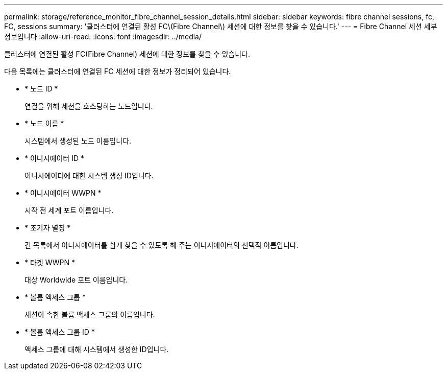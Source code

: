 ---
permalink: storage/reference_monitor_fibre_channel_session_details.html 
sidebar: sidebar 
keywords: fibre channel sessions, fc, FC, sessions 
summary: '클러스터에 연결된 활성 FC\(Fibre Channel\) 세션에 대한 정보를 찾을 수 있습니다.' 
---
= Fibre Channel 세션 세부 정보입니다
:allow-uri-read: 
:icons: font
:imagesdir: ../media/


[role="lead"]
클러스터에 연결된 활성 FC(Fibre Channel) 세션에 대한 정보를 찾을 수 있습니다.

다음 목록에는 클러스터에 연결된 FC 세션에 대한 정보가 정리되어 있습니다.

* * 노드 ID *
+
연결을 위해 세션을 호스팅하는 노드입니다.

* * 노드 이름 *
+
시스템에서 생성된 노드 이름입니다.

* * 이니시에이터 ID *
+
이니시에이터에 대한 시스템 생성 ID입니다.

* * 이니시에이터 WWPN *
+
시작 전 세계 포트 이름입니다.

* * 초기자 별칭 *
+
긴 목록에서 이니시에이터를 쉽게 찾을 수 있도록 해 주는 이니시에이터의 선택적 이름입니다.

* * 타겟 WWPN *
+
대상 Worldwide 포트 이름입니다.

* * 볼륨 액세스 그룹 *
+
세션이 속한 볼륨 액세스 그룹의 이름입니다.

* * 볼륨 액세스 그룹 ID *
+
액세스 그룹에 대해 시스템에서 생성한 ID입니다.


